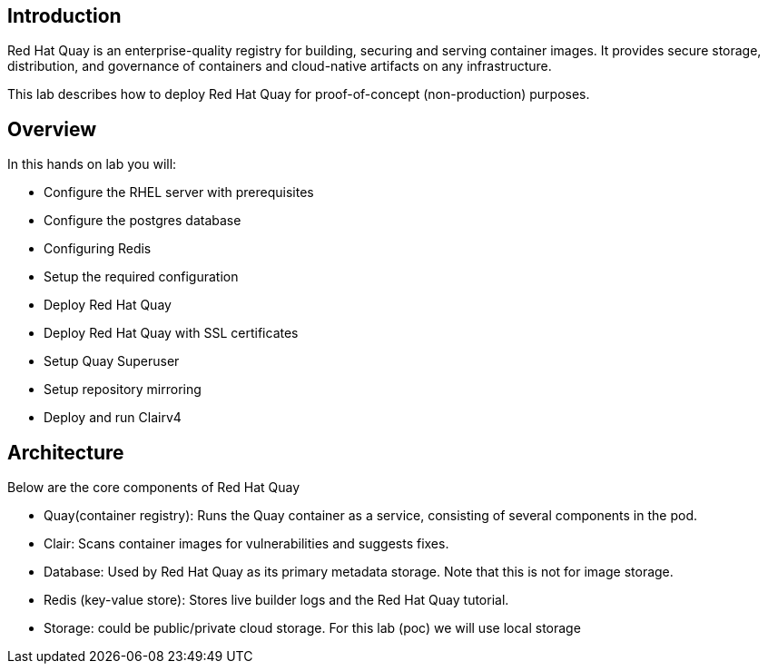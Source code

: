 
== Introduction

Red Hat Quay is an enterprise-quality registry for building, securing and serving container images. 
It provides secure storage, distribution, and governance of containers and cloud-native artifacts on any infrastructure.

This lab describes how to deploy Red Hat Quay for proof-of-concept (non-production) purposes. 


== Overview

In this hands on lab you will:

* Configure the RHEL server with prerequisites
* Configure the postgres database
* Configuring Redis
* Setup the required configuration
* Deploy Red Hat Quay
* Deploy Red Hat Quay with SSL certificates
* Setup Quay Superuser
* Setup repository mirroring
* Deploy and run Clairv4

== Architecture

Below are the core components of Red Hat Quay

* Quay(container registry): Runs the Quay container as a service, consisting of several components in the pod.
* Clair: Scans container images for vulnerabilities and suggests fixes.
* Database: Used by Red Hat Quay as its primary metadata storage. Note that this is not for image storage.
* Redis (key-value store): Stores live builder logs and the Red Hat Quay tutorial.
* Storage: could be public/private cloud storage. For this lab (poc) we will use local storage